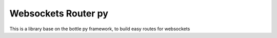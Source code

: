 ====================
Websockets Router py
====================

This is a library base on the bottle py framework, to build easy routes for websockets
